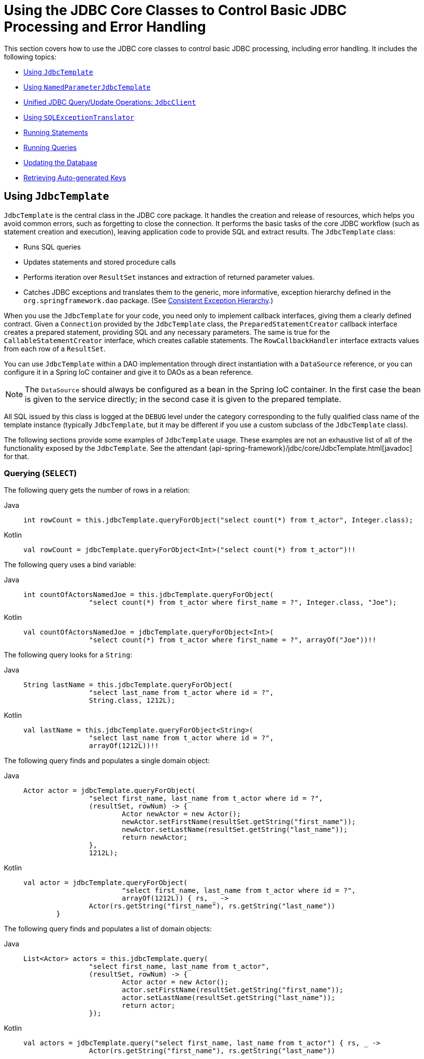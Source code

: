 [[jdbc-core]]
= Using the JDBC Core Classes to Control Basic JDBC Processing and Error Handling

This section covers how to use the JDBC core classes to control basic JDBC processing,
including error handling. It includes the following topics:

* xref:data-access/jdbc/core.adoc#jdbc-JdbcTemplate[Using `JdbcTemplate`]
* xref:data-access/jdbc/core.adoc#jdbc-NamedParameterJdbcTemplate[Using `NamedParameterJdbcTemplate`]
* xref:data-access/jdbc/core.adoc#jdbc-JdbcClient[Unified JDBC Query/Update Operations: `JdbcClient`]
* xref:data-access/jdbc/core.adoc#jdbc-SQLExceptionTranslator[Using `SQLExceptionTranslator`]
* xref:data-access/jdbc/core.adoc#jdbc-statements-executing[Running Statements]
* xref:data-access/jdbc/core.adoc#jdbc-statements-querying[Running Queries]
* xref:data-access/jdbc/core.adoc#jdbc-updates[Updating the Database]
* xref:data-access/jdbc/core.adoc#jdbc-auto-generated-keys[Retrieving Auto-generated Keys]


[[jdbc-JdbcTemplate]]
== Using `JdbcTemplate`

`JdbcTemplate` is the central class in the JDBC core package. It handles the
creation and release of resources, which helps you avoid common errors, such as
forgetting to close the connection. It performs the basic tasks of the core JDBC
workflow (such as statement creation and execution), leaving application code to provide
SQL and extract results. The `JdbcTemplate` class:

* Runs SQL queries
* Updates statements and stored procedure calls
* Performs iteration over `ResultSet` instances and extraction of returned parameter values.
* Catches JDBC exceptions and translates them to the generic, more informative, exception
hierarchy defined in the `org.springframework.dao` package. (See xref:data-access/dao.adoc#dao-exceptions[Consistent Exception Hierarchy].)

When you use the `JdbcTemplate` for your code, you need only to implement callback
interfaces, giving them a clearly defined contract. Given a `Connection` provided by the
`JdbcTemplate` class, the `PreparedStatementCreator` callback interface creates a prepared
statement, providing SQL and any necessary parameters. The same is true for the
`CallableStatementCreator` interface, which creates callable statements. The
`RowCallbackHandler` interface extracts values from each row of a `ResultSet`.

You can use `JdbcTemplate` within a DAO implementation through direct instantiation
with a `DataSource` reference, or you can configure it in a Spring IoC container and give it to
DAOs as a bean reference.

NOTE: The `DataSource` should always be configured as a bean in the Spring IoC container. In
the first case the bean is given to the service directly; in the second case it is given
to the prepared template.

All SQL issued by this class is logged at the `DEBUG` level under the category
corresponding to the fully qualified class name of the template instance (typically
`JdbcTemplate`, but it may be different if you use a custom subclass of the
`JdbcTemplate` class).

The following sections provide some examples of `JdbcTemplate` usage. These examples
are not an exhaustive list of all of the functionality exposed by the `JdbcTemplate`.
See the attendant {api-spring-framework}/jdbc/core/JdbcTemplate.html[javadoc] for that.

[[jdbc-JdbcTemplate-examples-query]]
=== Querying (`SELECT`)

The following query gets the number of rows in a relation:

[tabs]
======
Java::
+
[source,java,indent=0,subs="verbatim,quotes",role="primary"]
----
	int rowCount = this.jdbcTemplate.queryForObject("select count(*) from t_actor", Integer.class);
----

Kotlin::
+
[source,kotlin,indent=0,subs="verbatim,quotes",role="secondary"]
----
	val rowCount = jdbcTemplate.queryForObject<Int>("select count(*) from t_actor")!!
----
======

The following query uses a bind variable:

[tabs]
======
Java::
+
[source,java,indent=0,subs="verbatim,quotes",role="primary"]
----
	int countOfActorsNamedJoe = this.jdbcTemplate.queryForObject(
			"select count(*) from t_actor where first_name = ?", Integer.class, "Joe");
----

Kotlin::
+
[source,kotlin,indent=0,subs="verbatim,quotes",role="secondary"]
----
	val countOfActorsNamedJoe = jdbcTemplate.queryForObject<Int>(
			"select count(*) from t_actor where first_name = ?", arrayOf("Joe"))!!
----
======


The following query looks for a `String`:

[tabs]
======
Java::
+
[source,java,indent=0,subs="verbatim,quotes",role="primary"]
----
	String lastName = this.jdbcTemplate.queryForObject(
			"select last_name from t_actor where id = ?",
			String.class, 1212L);
----

Kotlin::
+
[source,kotlin,indent=0,subs="verbatim,quotes",role="secondary"]
----
	val lastName = this.jdbcTemplate.queryForObject<String>(
			"select last_name from t_actor where id = ?",
			arrayOf(1212L))!!
----
======

The following query finds and populates a single domain object:

[tabs]
======
Java::
+
[source,java,indent=0,subs="verbatim,quotes",role="primary"]
----
	Actor actor = jdbcTemplate.queryForObject(
			"select first_name, last_name from t_actor where id = ?",
			(resultSet, rowNum) -> {
				Actor newActor = new Actor();
				newActor.setFirstName(resultSet.getString("first_name"));
				newActor.setLastName(resultSet.getString("last_name"));
				return newActor;
			},
			1212L);
----

Kotlin::
+
[source,kotlin,indent=0,subs="verbatim,quotes",role="secondary"]
----
	val actor = jdbcTemplate.queryForObject(
				"select first_name, last_name from t_actor where id = ?",
				arrayOf(1212L)) { rs, _ ->
			Actor(rs.getString("first_name"), rs.getString("last_name"))
		}
----
======

The following query finds and populates a list of domain objects:

[tabs]
======
Java::
+
[source,java,indent=0,subs="verbatim,quotes",role="primary"]
----
	List<Actor> actors = this.jdbcTemplate.query(
			"select first_name, last_name from t_actor",
			(resultSet, rowNum) -> {
				Actor actor = new Actor();
				actor.setFirstName(resultSet.getString("first_name"));
				actor.setLastName(resultSet.getString("last_name"));
				return actor;
			});
----

Kotlin::
+
[source,kotlin,indent=0,subs="verbatim,quotes",role="secondary"]
----
	val actors = jdbcTemplate.query("select first_name, last_name from t_actor") { rs, _ ->
			Actor(rs.getString("first_name"), rs.getString("last_name"))
----
======

If the last two snippets of code actually existed in the same application, it would make
sense to remove the duplication present in the two `RowMapper` lambda expressions and
extract them out into a single field that could then be referenced by DAO methods as needed.
For example, it may be better to write the preceding code snippet as follows:

[tabs]
======
Java::
+
[source,java,indent=0,subs="verbatim,quotes",role="primary"]
----
	private final RowMapper<Actor> actorRowMapper = (resultSet, rowNum) -> {
		Actor actor = new Actor();
		actor.setFirstName(resultSet.getString("first_name"));
		actor.setLastName(resultSet.getString("last_name"));
		return actor;
	};

	public List<Actor> findAllActors() {
		return this.jdbcTemplate.query("select first_name, last_name from t_actor", actorRowMapper);
	}
----

Kotlin::
+
[source,kotlin,indent=0,subs="verbatim,quotes",role="secondary"]
----
	val actorMapper = RowMapper<Actor> { rs: ResultSet, rowNum: Int ->
		Actor(rs.getString("first_name"), rs.getString("last_name"))
	}

	fun findAllActors(): List<Actor> {
		return jdbcTemplate.query("select first_name, last_name from t_actor", actorMapper)
	}
----
======

[[jdbc-JdbcTemplate-examples-update]]
=== Updating (`INSERT`, `UPDATE`, and `DELETE`) with `JdbcTemplate`

You can use the `update(..)` method to perform insert, update, and delete operations.
Parameter values are usually provided as variable arguments or, alternatively, as an object array.

The following example inserts a new entry:

[tabs]
======
Java::
+
[source,java,indent=0,subs="verbatim,quotes",role="primary"]
----
	this.jdbcTemplate.update(
			"insert into t_actor (first_name, last_name) values (?, ?)",
			"Leonor", "Watling");
----

Kotlin::
+
[source,kotlin,indent=0,subs="verbatim,quotes",role="secondary"]
----
	jdbcTemplate.update(
			"insert into t_actor (first_name, last_name) values (?, ?)",
			"Leonor", "Watling")
----
======

The following example updates an existing entry:

[tabs]
======
Java::
+
[source,java,indent=0,subs="verbatim,quotes",role="primary"]
----
	this.jdbcTemplate.update(
			"update t_actor set last_name = ? where id = ?",
			"Banjo", 5276L);
----

Kotlin::
+
[source,kotlin,indent=0,subs="verbatim,quotes",role="secondary"]
----
	jdbcTemplate.update(
			"update t_actor set last_name = ? where id = ?",
			"Banjo", 5276L)
----
======

The following example deletes an entry:

[tabs]
======
Java::
+
[source,java,indent=0,subs="verbatim,quotes",role="primary"]
----
	this.jdbcTemplate.update(
			"delete from t_actor where id = ?",
			Long.valueOf(actorId));
----

Kotlin::
+
[source,kotlin,indent=0,subs="verbatim,quotes",role="secondary"]
----
	jdbcTemplate.update("delete from t_actor where id = ?", actorId.toLong())
----
======

[[jdbc-JdbcTemplate-examples-other]]
=== Other `JdbcTemplate` Operations

You can use the `execute(..)` method to run any arbitrary SQL. Consequently, the
method is often used for DDL statements. It is heavily overloaded with variants that take
callback interfaces, binding variable arrays, and so on. The following example creates a
table:

[tabs]
======
Java::
+
[source,java,indent=0,subs="verbatim,quotes",role="primary"]
----
	this.jdbcTemplate.execute("create table mytable (id integer, name varchar(100))");
----

Kotlin::
+
[source,kotlin,indent=0,subs="verbatim,quotes",role="secondary"]
----
	jdbcTemplate.execute("create table mytable (id integer, name varchar(100))")
----
======

The following example invokes a stored procedure:

[tabs]
======
Java::
+
[source,java,indent=0,subs="verbatim,quotes",role="primary"]
----
	this.jdbcTemplate.update(
			"call SUPPORT.REFRESH_ACTORS_SUMMARY(?)",
			Long.valueOf(unionId));
----

Kotlin::
+
[source,kotlin,indent=0,subs="verbatim,quotes",role="secondary"]
----
	jdbcTemplate.update(
			"call SUPPORT.REFRESH_ACTORS_SUMMARY(?)",
			unionId.toLong())
----
======


More sophisticated stored procedure support is xref:data-access/jdbc/object.adoc#jdbc-StoredProcedure[covered later].

[[jdbc-JdbcTemplate-idioms]]
=== `JdbcTemplate` Best Practices

Instances of the `JdbcTemplate` class are thread-safe, once configured. This is
important because it means that you can configure a single instance of a `JdbcTemplate`
and then safely inject this shared reference into multiple DAOs (or repositories).
The `JdbcTemplate` is stateful, in that it maintains a reference to a `DataSource`, but
this state is not conversational state.

A common practice when using the `JdbcTemplate` class (and the associated
xref:data-access/jdbc/core.adoc#jdbc-NamedParameterJdbcTemplate[`NamedParameterJdbcTemplate`] class) is to
configure a `DataSource` in your Spring configuration file and then dependency-inject
that shared `DataSource` bean into your DAO classes. The `JdbcTemplate` is created in
the setter for the `DataSource`. This leads to DAOs that resemble the following:

--
[tabs]
======
Java::
+
[source,java,indent=0,subs="verbatim,quotes",role="primary"]
----
	public class JdbcCorporateEventDao implements CorporateEventDao {

		private JdbcTemplate jdbcTemplate;

		public void setDataSource(DataSource dataSource) {
			this.jdbcTemplate = new JdbcTemplate(dataSource);
		}

		// JDBC-backed implementations of the methods on the CorporateEventDao follow...
	}
----

Kotlin::
+
[source,kotlin,indent=0,subs="verbatim,quotes",role="secondary"]
----
	class JdbcCorporateEventDao(dataSource: DataSource) : CorporateEventDao {

		private val jdbcTemplate = JdbcTemplate(dataSource)

		// JDBC-backed implementations of the methods on the CorporateEventDao follow...
	}
----
======
--

The following example shows the corresponding XML configuration:

[source,xml,indent=0,subs="verbatim,quotes"]
----
	<?xml version="1.0" encoding="UTF-8"?>
	<beans xmlns="http://www.springframework.org/schema/beans"
		xmlns:xsi="http://www.w3.org/2001/XMLSchema-instance"
		xmlns:context="http://www.springframework.org/schema/context"
		xsi:schemaLocation="
			http://www.springframework.org/schema/beans
			https://www.springframework.org/schema/beans/spring-beans.xsd
			http://www.springframework.org/schema/context
			https://www.springframework.org/schema/context/spring-context.xsd">

		<bean id="corporateEventDao" class="com.example.JdbcCorporateEventDao">
			<property name="dataSource" ref="dataSource"/>
		</bean>

		<bean id="dataSource" class="org.apache.commons.dbcp.BasicDataSource" destroy-method="close">
			<property name="driverClassName" value="${jdbc.driverClassName}"/>
			<property name="url" value="${jdbc.url}"/>
			<property name="username" value="${jdbc.username}"/>
			<property name="password" value="${jdbc.password}"/>
		</bean>

		<context:property-placeholder location="jdbc.properties"/>

	</beans>
----

An alternative to explicit configuration is to use component-scanning and annotation
support for dependency injection. In this case, you can annotate the class with `@Repository`
(which makes it a candidate for component-scanning) and annotate the `DataSource` setter
method with `@Autowired`. The following example shows how to do so:

--
[tabs]
======
Java::
+
[source,java,indent=0,subs="verbatim,quotes",role="primary"]
----
	@Repository // <1>
	public class JdbcCorporateEventDao implements CorporateEventDao {

		private JdbcTemplate jdbcTemplate;

		@Autowired // <2>
		public void setDataSource(DataSource dataSource) {
			this.jdbcTemplate = new JdbcTemplate(dataSource); // <3>
		}

		// JDBC-backed implementations of the methods on the CorporateEventDao follow...
	}
----
<1> Annotate the class with `@Repository`.
<2> Annotate the `DataSource` setter method with `@Autowired`.
<3> Create a new `JdbcTemplate` with the `DataSource`.

Kotlin::
+
[source,kotlin,indent=0,subs="verbatim,quotes",role="secondary"]
----
	@Repository // <1>
	class JdbcCorporateEventDao(dataSource: DataSource) : CorporateEventDao { // <2>

		private val jdbcTemplate = JdbcTemplate(dataSource) // <3>

		// JDBC-backed implementations of the methods on the CorporateEventDao follow...
	}
----
<1> Annotate the class with `@Repository`.
<2> Constructor injection of the `DataSource`.
<3> Create a new `JdbcTemplate` with the `DataSource`.
======
--


The following example shows the corresponding XML configuration:

[source,xml,indent=0,subs="verbatim,quotes"]
----
	<?xml version="1.0" encoding="UTF-8"?>
	<beans xmlns="http://www.springframework.org/schema/beans"
		xmlns:xsi="http://www.w3.org/2001/XMLSchema-instance"
		xmlns:context="http://www.springframework.org/schema/context"
		xsi:schemaLocation="
			http://www.springframework.org/schema/beans
			https://www.springframework.org/schema/beans/spring-beans.xsd
			http://www.springframework.org/schema/context
			https://www.springframework.org/schema/context/spring-context.xsd">

		<!-- Scans within the base package of the application for @Component classes to configure as beans -->
		<context:component-scan base-package="org.springframework.docs.test" />

		<bean id="dataSource" class="org.apache.commons.dbcp.BasicDataSource" destroy-method="close">
			<property name="driverClassName" value="${jdbc.driverClassName}"/>
			<property name="url" value="${jdbc.url}"/>
			<property name="username" value="${jdbc.username}"/>
			<property name="password" value="${jdbc.password}"/>
		</bean>

		<context:property-placeholder location="jdbc.properties"/>

	</beans>
----

If you use Spring's `JdbcDaoSupport` class and your various JDBC-backed DAO classes
extend from it, your sub-class inherits a `setDataSource(..)` method from the
`JdbcDaoSupport` class. You can choose whether to inherit from this class. The
`JdbcDaoSupport` class is provided as a convenience only.

Regardless of which of the above template initialization styles you choose to use (or
not), it is seldom necessary to create a new instance of a `JdbcTemplate` class each
time you want to run SQL. Once configured, a `JdbcTemplate` instance is thread-safe.
If your application accesses multiple databases, you may want multiple `JdbcTemplate`
instances, which requires multiple `DataSources` and, subsequently, multiple differently
configured `JdbcTemplate` instances.


[[jdbc-NamedParameterJdbcTemplate]]
== Using `NamedParameterJdbcTemplate`

The `NamedParameterJdbcTemplate` class adds support for programming JDBC statements
by using named parameters, as opposed to programming JDBC statements using only classic
placeholder ( `'?'`) arguments. The `NamedParameterJdbcTemplate` class wraps a
`JdbcTemplate` and delegates to the wrapped `JdbcTemplate` to do much of its work. This
section describes only those areas of the `NamedParameterJdbcTemplate` class that differ
from the `JdbcTemplate` itself -- namely, programming JDBC statements by using named
parameters. The following example shows how to use `NamedParameterJdbcTemplate`:

[tabs]
======
Java::
+
[source,java,indent=0,subs="verbatim,quotes",role="primary"]
----
	// some JDBC-backed DAO class...
	private NamedParameterJdbcTemplate namedParameterJdbcTemplate;

	public void setDataSource(DataSource dataSource) {
		this.namedParameterJdbcTemplate = new NamedParameterJdbcTemplate(dataSource);
	}

	public int countOfActorsByFirstName(String firstName) {
		String sql = "select count(*) from t_actor where first_name = :first_name";
		SqlParameterSource namedParameters = new MapSqlParameterSource("first_name", firstName);
		return this.namedParameterJdbcTemplate.queryForObject(sql, namedParameters, Integer.class);
	}
----

Kotlin::
+
[source,kotlin,indent=0,subs="verbatim,quotes",role="secondary"]
----
	private val namedParameterJdbcTemplate = NamedParameterJdbcTemplate(dataSource)

	fun countOfActorsByFirstName(firstName: String): Int {
		val sql = "select count(*) from t_actor where first_name = :first_name"
		val namedParameters = MapSqlParameterSource("first_name", firstName)
		return namedParameterJdbcTemplate.queryForObject(sql, namedParameters, Int::class.java)!!
	}
----
======

Notice the use of the named parameter notation in the value assigned to the `sql`
variable and the corresponding value that is plugged into the `namedParameters`
variable (of type `MapSqlParameterSource`).

Alternatively, you can pass along named parameters and their corresponding values to a
`NamedParameterJdbcTemplate` instance by using the `Map`-based style. The remaining
methods exposed by the `NamedParameterJdbcOperations` and implemented by the
`NamedParameterJdbcTemplate` class follow a similar pattern and are not covered here.

The following example shows the use of the `Map`-based style:

[tabs]
======
Java::
+
[source,java,indent=0,subs="verbatim,quotes",role="primary"]
----
	// some JDBC-backed DAO class...
	private NamedParameterJdbcTemplate namedParameterJdbcTemplate;

	public void setDataSource(DataSource dataSource) {
		this.namedParameterJdbcTemplate = new NamedParameterJdbcTemplate(dataSource);
	}

	public int countOfActorsByFirstName(String firstName) {
		String sql = "select count(*) from t_actor where first_name = :first_name";
		Map<String, String> namedParameters = Collections.singletonMap("first_name", firstName);
		return this.namedParameterJdbcTemplate.queryForObject(sql, namedParameters, Integer.class);
	}
----

Kotlin::
+
[source,kotlin,indent=0,subs="verbatim,quotes",role="secondary"]
----
	// some JDBC-backed DAO class...
	private val namedParameterJdbcTemplate = NamedParameterJdbcTemplate(dataSource)

	fun countOfActorsByFirstName(firstName: String): Int {
		val sql = "select count(*) from t_actor where first_name = :first_name"
		val namedParameters = mapOf("first_name" to firstName)
		return namedParameterJdbcTemplate.queryForObject(sql, namedParameters, Int::class.java)!!
	}
----
======

One nice feature related to the `NamedParameterJdbcTemplate` (and existing in the same
Java package) is the `SqlParameterSource` interface. You have already seen an example of
an implementation of this interface in one of the previous code snippets (the
`MapSqlParameterSource` class). An `SqlParameterSource` is a source of named parameter
values to a `NamedParameterJdbcTemplate`. The `MapSqlParameterSource` class is a
simple implementation that is an adapter around a `java.util.Map`, where the keys
are the parameter names and the values are the parameter values.

Another `SqlParameterSource` implementation is the `BeanPropertySqlParameterSource`
class. This class wraps an arbitrary JavaBean (that is, an instance of a class that
adheres to https://www.oracle.com/technetwork/java/javase/documentation/spec-136004.html[the
JavaBean conventions]) and uses the properties of the wrapped JavaBean as the source
of named parameter values.

The following example shows a typical JavaBean:

[tabs]
======
Java::
+
[source,java,indent=0,subs="verbatim,quotes",role="primary"]
----
	public class Actor {

		private Long id;
		private String firstName;
		private String lastName;

		public String getFirstName() {
			return this.firstName;
		}

		public String getLastName() {
			return this.lastName;
		}

		public Long getId() {
			return this.id;
		}

		// setters omitted...
	}
----

Kotlin::
+
[source,kotlin,indent=0,subs="verbatim,quotes",role="secondary"]
----
	data class Actor(val id: Long, val firstName: String, val lastName: String)
----
======

The following example uses a `NamedParameterJdbcTemplate` to return the count of the
members of the class shown in the preceding example:

[tabs]
======
Java::
+
[source,java,indent=0,subs="verbatim,quotes",role="primary"]
----
	// some JDBC-backed DAO class...
	private NamedParameterJdbcTemplate namedParameterJdbcTemplate;

	public void setDataSource(DataSource dataSource) {
		this.namedParameterJdbcTemplate = new NamedParameterJdbcTemplate(dataSource);
	}

	public int countOfActors(Actor exampleActor) {
		// notice how the named parameters match the properties of the above 'Actor' class
		String sql = "select count(*) from t_actor where first_name = :firstName and last_name = :lastName";
		SqlParameterSource namedParameters = new BeanPropertySqlParameterSource(exampleActor);
		return this.namedParameterJdbcTemplate.queryForObject(sql, namedParameters, Integer.class);
	}
----

Kotlin::
+
[source,kotlin,indent=0,subs="verbatim,quotes",role="secondary"]
----
	// some JDBC-backed DAO class...
	private val namedParameterJdbcTemplate = NamedParameterJdbcTemplate(dataSource)

	private val namedParameterJdbcTemplate = NamedParameterJdbcTemplate(dataSource)

	fun countOfActors(exampleActor: Actor): Int {
		// notice how the named parameters match the properties of the above 'Actor' class
		val sql = "select count(*) from t_actor where first_name = :firstName and last_name = :lastName"
		val namedParameters = BeanPropertySqlParameterSource(exampleActor)
		return namedParameterJdbcTemplate.queryForObject(sql, namedParameters, Int::class.java)!!
	}
----
======

Remember that the `NamedParameterJdbcTemplate` class wraps a classic `JdbcTemplate`
template. If you need access to the wrapped `JdbcTemplate` instance to access
functionality that is present only in the `JdbcTemplate` class, you can use the
`getJdbcOperations()` method to access the wrapped `JdbcTemplate` through the
`JdbcOperations` interface.

See also xref:data-access/jdbc/core.adoc#jdbc-JdbcTemplate-idioms[`JdbcTemplate` Best Practices]
for guidelines on using the `NamedParameterJdbcTemplate` class in the context of an application.


[[jdbc-JdbcClient]]
== Unified JDBC Query/Update Operations: `JdbcClient`

As of 6.1, the named parameter statements of `NamedParameterJdbcTemplate` and the positional
parameter statements of a regular `JdbcTemplate` are available through a unified client API
with a fluent interaction model.

E.g. with positional parameters:

[source,java,indent=0,subs="verbatim,quotes"]
----
	private JdbcClient jdbcClient = JdbcClient.create(dataSource);

	public int countOfActorsByFirstName(String firstName) {
		return this.jdbcClient.sql("select count(*) from t_actor where first_name = ?")
                .param(firstName);
                .query(Integer.class).single();
	}
----

E.g. with named parameters:

[source,java,indent=0,subs="verbatim,quotes"]
----
	private JdbcClient jdbcClient = JdbcClient.create(dataSource);

	public int countOfActorsByFirstName(String firstName) {
		return this.jdbcClient.sql("select count(*) from t_actor where first_name = :firstName")
                .param("firstName", firstName);
                .query(Integer.class).single();
	}
----

`RowMapper` capabilities are available as well, with flexible result resolution:

[source,java,indent=0,subs="verbatim,quotes"]
----
	List<Actor> actors = this.jdbcClient.sql("select first_name, last_name from t_actor")
			.query((rs, rowNum) -> new Actor(rs.getString("first_name"), rs.getString("last_name")))
			.list();
----

Instead of a custom `RowMapper`, you may also specify a class to map to.
E.g. assuming that `Actor` has `firstName` and `lastName` properties
as a record class, a custom constructor, bean properties, or plain fields:

[source,java,indent=0,subs="verbatim,quotes"]
----
	List<Actor> actors = this.jdbcClient.sql("select first_name, last_name from t_actor")
			.query(Actor.class)
			.list();
----

With a required single object result:

[source,java,indent=0,subs="verbatim,quotes"]
----
	Actor actor = this.jdbcClient.sql("select first_name, last_name from t_actor where id = ?",
            .param(1212L);
			.query(Actor.class)
			.single();
----

With a `java.util.Optional` result:

[source,java,indent=0,subs="verbatim,quotes"]
----
	Optional<Actor> actor = this.jdbcClient.sql("select first_name, last_name from t_actor where id = ?",
            .param(1212L);
			.query(Actor.class)
			.optional();
----

And for an update statement:

[source,java,indent=0,subs="verbatim,quotes"]
----
	this.jdbcClient.sql("insert into t_actor (first_name, last_name) values (?, ?)")
			.param("Leonor").param("Watling");
			.update();
----

Or an update statement with named parameters:

[source,java,indent=0,subs="verbatim,quotes"]
----
	this.jdbcClient.sql("insert into t_actor (first_name, last_name) values (:firstName, :lastName)")
			.param("firstName", "Leonor").param("lastName", "Watling");
			.update();
----

Instead of individual named parameters, you may also specify a parameter source object,
e.g. a record class or a class with bean properties or a plain field holder which
provides `firstName` and `lastName` properties, such as the `Actor` class from above:

[source,java,indent=0,subs="verbatim,quotes"]
----
	this.jdbcClient.sql("insert into t_actor (first_name, last_name) values (:firstName, :lastName)")
			.paramSource(new Actor("Leonor", "Watling");
			.update();
----

The automatic `Actor` class mapping for parameters as well as the query results above is
provided through implicit `SimplePropertySqlParameterSource` and `SimplePropertyRowMapper`
strategies which are also available for direct use. They can serve as a common replacement
for `BeanPropertySqlParameterSource` and `BeanPropertyRowMapper`/`DataClassRowMapper`,
also with `JdbcTemplate` and `NamedParameterJdbcTemplate` themselves.

NOTE: `JdbcClient` is a flexible but simplified facade for JDBC query/update statements.
Advanced capabilities such as batch inserts and stored procedure calls typically require
extra customization: consider Spring's `SimpleJdbcInsert` and `SimpleJdbcCall` classes or
plain direct `JdbcTemplate` usage for any such capabilities not available on `JdbcClient`.


[[jdbc-SQLExceptionTranslator]]
== Using `SQLExceptionTranslator`

`SQLExceptionTranslator` is an interface to be implemented by classes that can translate
between ``SQLException``s and Spring's own `org.springframework.dao.DataAccessException`,
which is agnostic in regard to data access strategy. Implementations can be generic (for
example, using SQLState codes for JDBC) or proprietary (for example, using Oracle error
codes) for greater precision. This exception translation mechanism is used behind the
the common `JdbcTemplate` and `JdbcTransactionManager` entry points which do not
propagate `SQLException` but rather `DataAccessException`.

NOTE: As of 6.0, the default exception translator is `SQLExceptionSubclassTranslator`,
detecting JDBC 4 `SQLException` subclasses with a few extra checks, and with a fallback
to `SQLState` introspection through `SQLStateSQLExceptionTranslator`. This is usually
sufficient for common database access and does not require vendor-specific detection.
For backwards compatibility, consider using `SQLErrorCodeSQLExceptionTranslator` as
described below, potentially with custom error code mappings.

`SQLErrorCodeSQLExceptionTranslator` is the implementation of `SQLExceptionTranslator`
that is used by default when a file named `sql-error-codes.xml` is present in the root
of the classpath. This implementation uses specific vendor codes. It is more precise than
`SQLState` or `SQLException` subclass translation. The error code translations are based
on codes held in a JavaBean type class called `SQLErrorCodes`. This class is created and
populated by an `SQLErrorCodesFactory`, which (as the name suggests) is a factory for
creating `SQLErrorCodes` based on the contents of a configuration file named
`sql-error-codes.xml`. This file is populated with vendor codes and based on the
`DatabaseProductName` taken from `DatabaseMetaData`. The codes for the actual
database you are using are used.

The `SQLErrorCodeSQLExceptionTranslator` applies matching rules in the following sequence:

. Any custom translation implemented by a subclass. Normally, the provided concrete
  `SQLErrorCodeSQLExceptionTranslator` is used, so this rule does not apply. It
  applies only if you have actually provided a subclass implementation.
. Any custom implementation of the `SQLExceptionTranslator` interface that is provided
  as the `customSqlExceptionTranslator` property of the `SQLErrorCodes` class.
. The list of instances of the `CustomSQLErrorCodesTranslation` class (provided for the
  `customTranslations` property of the `SQLErrorCodes` class) are searched for a match.
. Error code matching is applied.
. Use the fallback translator. `SQLExceptionSubclassTranslator` is the default fallback
  translator. If this translation is not available, the next fallback translator is
  the `SQLStateSQLExceptionTranslator`.

NOTE: The `SQLErrorCodesFactory` is used by default to define error codes and custom
exception translations. They are looked up in a file named `sql-error-codes.xml` from the
classpath, and the matching `SQLErrorCodes` instance is located based on the database
name from the database metadata of the database in use.

You can extend `SQLErrorCodeSQLExceptionTranslator`, as the following example shows:

[tabs]
======
Java::
+
[source,java,indent=0,subs="verbatim,quotes",role="primary"]
----
	public class CustomSQLErrorCodesTranslator extends SQLErrorCodeSQLExceptionTranslator {

		protected DataAccessException customTranslate(String task, String sql, SQLException sqlEx) {
			if (sqlEx.getErrorCode() == -12345) {
				return new DeadlockLoserDataAccessException(task, sqlEx);
			}
			return null;
		}
	}
----

Kotlin::
+
[source,kotlin,indent=0,subs="verbatim,quotes",role="secondary"]
----
	class CustomSQLErrorCodesTranslator : SQLErrorCodeSQLExceptionTranslator() {

		override fun customTranslate(task: String, sql: String?, sqlEx: SQLException): DataAccessException? {
			if (sqlEx.errorCode == -12345) {
				return DeadlockLoserDataAccessException(task, sqlEx)
			}
			return null
		}
	}
----
======

In the preceding example, the specific error code (`-12345`) is translated while
other errors are left to be translated by the default translator implementation.
To use this custom translator, you must pass it to the `JdbcTemplate` through the
method `setExceptionTranslator`, and you must use this `JdbcTemplate` for all of the
data access processing where this translator is needed. The following example shows
how you can use this custom translator:

[tabs]
======
Java::
+
[source,java,indent=0,subs="verbatim,quotes",role="primary"]
----
	private JdbcTemplate jdbcTemplate;

	public void setDataSource(DataSource dataSource) {
		// create a JdbcTemplate and set data source
		this.jdbcTemplate = new JdbcTemplate();
		this.jdbcTemplate.setDataSource(dataSource);

		// create a custom translator and set the DataSource for the default translation lookup
		CustomSQLErrorCodesTranslator tr = new CustomSQLErrorCodesTranslator();
		tr.setDataSource(dataSource);
		this.jdbcTemplate.setExceptionTranslator(tr);
	}

	public void updateShippingCharge(long orderId, long pct) {
		// use the prepared JdbcTemplate for this update
		this.jdbcTemplate.update("update orders" +
			" set shipping_charge = shipping_charge * ? / 100" +
			" where id = ?", pct, orderId);
	}
----

Kotlin::
+
[source,kotlin,indent=0,subs="verbatim,quotes",role="secondary"]
----
	// create a JdbcTemplate and set data source
	private val jdbcTemplate = JdbcTemplate(dataSource).apply {
		// create a custom translator and set the DataSource for the default translation lookup
		exceptionTranslator = CustomSQLErrorCodesTranslator().apply {
			this.dataSource = dataSource
		}
	}

	fun updateShippingCharge(orderId: Long, pct: Long) {
		// use the prepared JdbcTemplate for this update
		this.jdbcTemplate!!.update("update orders" +
				" set shipping_charge = shipping_charge * ? / 100" +
				" where id = ?", pct, orderId)
	}
----
======

The custom translator is passed a data source in order to look up the error codes in
`sql-error-codes.xml`.


[[jdbc-statements-executing]]
== Running Statements

Running an SQL statement requires very little code. You need a `DataSource` and a
`JdbcTemplate`, including the convenience methods that are provided with the
`JdbcTemplate`. The following example shows what you need to include for a minimal but
fully functional class that creates a new table:

[tabs]
======
Java::
+
[source,java,indent=0,subs="verbatim,quotes",role="primary"]
----
	import javax.sql.DataSource;
	import org.springframework.jdbc.core.JdbcTemplate;

	public class ExecuteAStatement {

		private JdbcTemplate jdbcTemplate;

		public void setDataSource(DataSource dataSource) {
			this.jdbcTemplate = new JdbcTemplate(dataSource);
		}

		public void doExecute() {
			this.jdbcTemplate.execute("create table mytable (id integer, name varchar(100))");
		}
	}
----

Kotlin::
+
[source,kotlin,indent=0,subs="verbatim,quotes",role="secondary"]
----
	import javax.sql.DataSource
	import org.springframework.jdbc.core.JdbcTemplate

	class ExecuteAStatement(dataSource: DataSource) {

		private val jdbcTemplate = JdbcTemplate(dataSource)

		fun doExecute() {
			jdbcTemplate.execute("create table mytable (id integer, name varchar(100))")
		}
	}
----
======


[[jdbc-statements-querying]]
== Running Queries

Some query methods return a single value. To retrieve a count or a specific value from
one row, use `queryForObject(..)`. The latter converts the returned JDBC `Type` to the
Java class that is passed in as an argument. If the type conversion is invalid, an
`InvalidDataAccessApiUsageException` is thrown. The following example contains two
query methods, one for an `int` and one that queries for a `String`:

[tabs]
======
Java::
+
[source,java,indent=0,subs="verbatim,quotes",role="primary"]
----
	import javax.sql.DataSource;
	import org.springframework.jdbc.core.JdbcTemplate;

	public class RunAQuery {

		private JdbcTemplate jdbcTemplate;

		public void setDataSource(DataSource dataSource) {
			this.jdbcTemplate = new JdbcTemplate(dataSource);
		}

		public int getCount() {
			return this.jdbcTemplate.queryForObject("select count(*) from mytable", Integer.class);
		}

		public String getName() {
			return this.jdbcTemplate.queryForObject("select name from mytable", String.class);
		}
	}
----

Kotlin::
+
[source,kotlin,indent=0,subs="verbatim,quotes",role="secondary"]
----
import javax.sql.DataSource
import org.springframework.jdbc.core.JdbcTemplate

class RunAQuery(dataSource: DataSource) {

	private val jdbcTemplate = JdbcTemplate(dataSource)

	val count: Int
		get() = jdbcTemplate.queryForObject("select count(*) from mytable")!!

	val name: String?
		get() = jdbcTemplate.queryForObject("select name from mytable")
}
----
======

In addition to the single result query methods, several methods return a list with an
entry for each row that the query returned. The most generic method is `queryForList(..)`,
which returns a `List` where each element is a `Map` containing one entry for each column,
using the column name as the key. If you add a method to the preceding example to retrieve a
list of all the rows, it might be as follows:

[tabs]
======
Java::
+
[source,java,indent=0,subs="verbatim,quotes",role="primary"]
----
	private JdbcTemplate jdbcTemplate;

	public void setDataSource(DataSource dataSource) {
		this.jdbcTemplate = new JdbcTemplate(dataSource);
	}

	public List<Map<String, Object>> getList() {
		return this.jdbcTemplate.queryForList("select * from mytable");
	}
----

Kotlin::
+
[source,kotlin,indent=0,subs="verbatim,quotes",role="secondary"]
----
	private val jdbcTemplate = JdbcTemplate(dataSource)

	fun getList(): List<Map<String, Any>> {
		return jdbcTemplate.queryForList("select * from mytable")
	}
----
======

The returned list would resemble the following:

[literal,subs="verbatim,quotes"]
----
[{name=Bob, id=1}, {name=Mary, id=2}]
----


[[jdbc-updates]]
== Updating the Database

The following example updates a column for a certain primary key:

[tabs]
======
Java::
+
[source,java,indent=0,subs="verbatim,quotes",role="primary"]
----
	import javax.sql.DataSource;
	import org.springframework.jdbc.core.JdbcTemplate;

	public class ExecuteAnUpdate {

		private JdbcTemplate jdbcTemplate;

		public void setDataSource(DataSource dataSource) {
			this.jdbcTemplate = new JdbcTemplate(dataSource);
		}

		public void setName(int id, String name) {
			this.jdbcTemplate.update("update mytable set name = ? where id = ?", name, id);
		}
	}
----

Kotlin::
+
[source,kotlin,indent=0,subs="verbatim,quotes",role="secondary"]
----
	import javax.sql.DataSource
	import org.springframework.jdbc.core.JdbcTemplate

	class ExecuteAnUpdate(dataSource: DataSource) {

		private val jdbcTemplate = JdbcTemplate(dataSource)

		fun setName(id: Int, name: String) {
			jdbcTemplate.update("update mytable set name = ? where id = ?", name, id)
		}
	}
----
======

In the preceding example,
an SQL statement has placeholders for row parameters. You can pass the parameter values
in as varargs or, alternatively, as an array of objects. Thus, you should explicitly wrap primitives
in the primitive wrapper classes, or you should use auto-boxing.


[[jdbc-auto-generated-keys]]
== Retrieving Auto-generated Keys

An `update()` convenience method supports the retrieval of primary keys generated by the
database. This support is part of the JDBC 3.0 standard. See Chapter 13.6 of the
specification for details. The method takes a `PreparedStatementCreator` as its first
argument, and this is the way the required insert statement is specified. The other
argument is a `KeyHolder`, which contains the generated key on successful return from the
update. There is no standard single way to create an appropriate `PreparedStatement`
(which explains why the method signature is the way it is). The following example works
on Oracle but may not work on other platforms:

[tabs]
======
Java::
+
[source,java,indent=0,subs="verbatim,quotes",role="primary"]
----
	final String INSERT_SQL = "insert into my_test (name) values(?)";
	final String name = "Rob";

	KeyHolder keyHolder = new GeneratedKeyHolder();
	jdbcTemplate.update(connection -> {
		PreparedStatement ps = connection.prepareStatement(INSERT_SQL, new String[] { "id" });
		ps.setString(1, name);
		return ps;
	}, keyHolder);

	// keyHolder.getKey() now contains the generated key
----

Kotlin::
+
[source,kotlin,indent=0,subs="verbatim,quotes",role="secondary"]
----
	val INSERT_SQL = "insert into my_test (name) values(?)"
	val name = "Rob"

	val keyHolder = GeneratedKeyHolder()
	jdbcTemplate.update({
		it.prepareStatement (INSERT_SQL, arrayOf("id")).apply { setString(1, name) }
	}, keyHolder)

	// keyHolder.getKey() now contains the generated key
----
======



